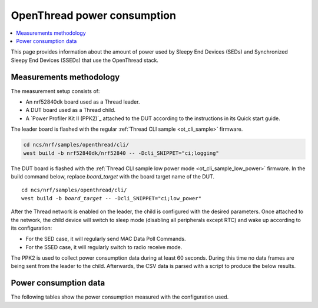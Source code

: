 .. _thread_power_consumption:

OpenThread power consumption
############################

.. contents::
   :local:
   :depth: 2

This page provides information about the amount of power used by Sleepy End Devices (SEDs) and Synchronized Sleepy End Devices (SSEDs) that use the OpenThread stack.

.. _thread_power_consumption_methodology:

Measurements methodology
************************

The measurement setup consists of:

* An nrf52840dk board used as a Thread leader.
* A DUT board used as a Thread child.
* A `Power Profiler Kit II (PPK2)`_ attached to the DUT according to the instructions in its Quick start guide.

The leader board is flashed with the regular :ref:`Thread CLI sample <ot_cli_sample>` firmware.

.. code-block::

   cd ncs/nrf/samples/openthread/cli/
   west build -b nrf52840dk/nrf52840 -- -Dcli_SNIPPET="ci;logging"

The DUT board is flashed with the :ref:`Thread CLI sample low power mode <ot_cli_sample_low_power>` firmware.
In the build command below, replace *board_target* with the board target name of the DUT.

.. parsed-literal::
   :class: highlight

   cd ncs/nrf/samples/openthread/cli/
   west build -b *board_target* -- -Dcli_SNIPPET="ci;low_power"


After the Thread network is enabled on the leader, the child is configured with the desired parameters.
Once attached to the network, the child device will switch to sleep mode (disabling all peripherals except RTC) and wake up according to its configuration:

* For the SED case, it will regularly send MAC Data Poll Commands.
* For the SSED case, it will regularly switch to radio receive mode.

The PPK2 is used to collect power consumption data during at least 60 seconds.
During this time no data frames are being sent from the leader to the child.
Afterwards, the CSV data is parsed with a script to produce the below results.

.. _thread_power_consumption_data:

Power consumption data
**********************

The following tables show the power consumption measured with the configuration used.

.. tabs::

   .. group-tab:: Thread 1.3 SED

      .. table:: Configuration

         +--------------------------+---------------------+--------------------------+
         | Parameter                | nrf52840dk/nrf52840 | nrf5340dk/nrf5340/cpuapp |
         +==========================+=====================+==========================+
         | Board revision           |              v3.0.1 |                   v2.0.1 |
         +--------------------------+---------------------+--------------------------+
         | Supply voltage [V]       |                 3.0 |                      3.0 |
         +--------------------------+---------------------+--------------------------+
         | Transmission power [dBm] |                   0 |                        0 |
         +--------------------------+---------------------+--------------------------+
         | Polling period [ms]      |                1000 |                     1000 |
         +--------------------------+---------------------+--------------------------+

      .. table:: Power consumption

         +-------------------------------+-----------------------+----------------------------+
         | Parameter                     |   nrf52840dk/nrf52840 |   nrf5340dk/nrf5340/cpuapp |
         +===============================+=======================+============================+
         | Total charge per minute [μC]  |               1136.00 |                    1203.00 |
         +-------------------------------+-----------------------+----------------------------+
         | Average data poll charge [μC] |                 16.57 |                      17.15 |
         +-------------------------------+-----------------------+----------------------------+
         | Average sleep current [μA]    |                  2.58 |                       3.15 |
         +-------------------------------+-----------------------+----------------------------+


   .. group-tab:: Thread 1.3 SSED

      .. table:: Configuration

         +--------------------------------+---------------------+--------------------------+
         | Parameter                      | nrf52840dk/nrf52840 | nrf5340dk/nrf5340/cpuapp |
         +================================+=====================+==========================+
         | Board revision                 |              v3.0.1 |                   v2.0.1 |
         +--------------------------------+---------------------+--------------------------+
         | Supply voltage [V]             |                 3.0 |                      3.0 |
         +--------------------------------+---------------------+--------------------------+
         | Transmission power [dBm]       |                   0 |                        0 |
         +--------------------------------+---------------------+--------------------------+
         | CSL period [ms]                |                1000 |                     1000 |
         +--------------------------------+---------------------+--------------------------+
         | CSL timeout [s]                |                  20 |                       20 |
         +--------------------------------+---------------------+--------------------------+
         | Parent's CSL accuracy [ppm]    |                 ±20 |                      ±20 |
         +--------------------------------+---------------------+--------------------------+
         | Parent's CSL uncertainty [μs]  |                ±120 |                     ±120 |
         +--------------------------------+---------------------+--------------------------+

      .. table:: Power consumption

         +---------------------------------+-----------------------+----------------------------+
         | Parameter                       |   nrf52840dk/nrf52840 |   nrf5340dk/nrf5340/cpuapp |
         +=================================+=======================+============================+
         | Total charge per minute [μC]    |               1042.20 |                    1148.60 |
         +---------------------------------+-----------------------+----------------------------+
         | Average CSL receive charge [μC] |                 13.69 |                      14.23 |
         +---------------------------------+-----------------------+----------------------------+
         | Average data poll charge [μC]   |                 22.32 |                      23.23 |
         +---------------------------------+-----------------------+----------------------------+
         | Average sleep current [μA]      |                  2.71 |                       3.14 |
         +---------------------------------+-----------------------+----------------------------+
